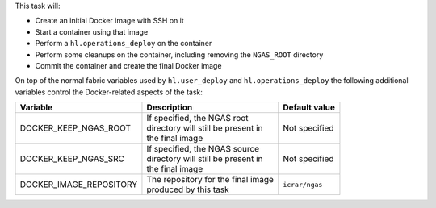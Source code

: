 This task will:

* Create an initial Docker image with SSH on it
* Start a container using that image
* Perform a ``hl.operations_deploy`` on the container
* Perform some cleanups on the container, including removing the ``NGAS_ROOT`` directory
* Commit the container and create the final Docker image

On top of the normal fabric variables used by ``hl.user_deploy`` and
``hl.operations_deploy`` the following additional variables control the
Docker-related aspects of the task:

+-----------------------------+--------------------------------------+-------------------+
| Variable                    | Description                          | Default value     |
+=============================+======================================+===================+
| DOCKER_KEEP_NGAS_ROOT       | | If specified, the NGAS root        | | Not specified   |
|                             | | directory will still be present in |                   |
|                             | | the final image                    |                   |
+-----------------------------+--------------------------------------+-------------------+
| DOCKER_KEEP_NGAS_SRC        | | If specified, the NGAS source      | | Not specified   |
|                             | | directory will still be present in |                   |
|                             | | the final image                    |                   |
+-----------------------------+--------------------------------------+-------------------+
| DOCKER_IMAGE_REPOSITORY     | | The repository for the final image | | ``icrar/ngas``  |
|                             | | produced by this task              |                   |
+-----------------------------+--------------------------------------+-------------------+
